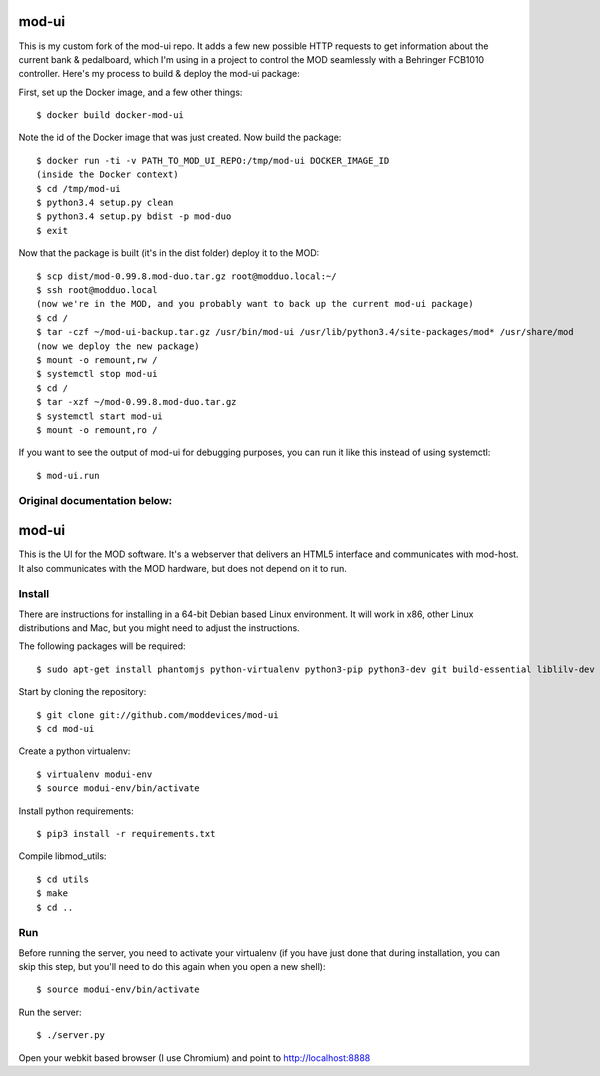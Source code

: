 mod-ui
======

This is my custom fork of the mod-ui repo. It adds a few new possible HTTP requests to get information
about the current bank & pedalboard, which I'm using in a project to control the MOD seamlessly with a
Behringer FCB1010 controller. Here's my process to build & deploy the mod-ui package:

First, set up the Docker image, and a few other things::

    $ docker build docker-mod-ui

Note the id of the Docker image that was just created. Now build the package::

    $ docker run -ti -v PATH_TO_MOD_UI_REPO:/tmp/mod-ui DOCKER_IMAGE_ID
    (inside the Docker context)
    $ cd /tmp/mod-ui
    $ python3.4 setup.py clean
    $ python3.4 setup.py bdist -p mod-duo
    $ exit

Now that the package is built (it's in the dist folder) deploy it to the MOD::

    $ scp dist/mod-0.99.8.mod-duo.tar.gz root@modduo.local:~/
    $ ssh root@modduo.local
    (now we're in the MOD, and you probably want to back up the current mod-ui package)
    $ cd /
    $ tar -czf ~/mod-ui-backup.tar.gz /usr/bin/mod-ui /usr/lib/python3.4/site-packages/mod* /usr/share/mod
    (now we deploy the new package)
    $ mount -o remount,rw /
    $ systemctl stop mod-ui
    $ cd /
    $ tar -xzf ~/mod-0.99.8.mod-duo.tar.gz
    $ systemctl start mod-ui
    $ mount -o remount,ro /

If you want to see the output of mod-ui for debugging purposes, you can run it like this instead of using systemctl::

    $ mod-ui.run

Original documentation below:
-----------------------------

mod-ui
======

This is the UI for the MOD software. It's a webserver that delivers an HTML5 interface and communicates with mod-host.
It also communicates with the MOD hardware, but does not depend on it to run.

Install
-------

There are instructions for installing in a 64-bit Debian based Linux environment.
It will work in x86, other Linux distributions and Mac, but you might need to adjust the instructions.

The following packages will be required::

    $ sudo apt-get install phantomjs python-virtualenv python3-pip python3-dev git build-essential liblilv-dev

Start by cloning the repository::

    $ git clone git://github.com/moddevices/mod-ui
    $ cd mod-ui

Create a python virtualenv::

    $ virtualenv modui-env
    $ source modui-env/bin/activate

Install python requirements::

    $ pip3 install -r requirements.txt

Compile libmod_utils::

    $ cd utils
    $ make
    $ cd ..

Run
---

Before running the server, you need to activate your virtualenv
(if you have just done that during installation, you can skip this step, but you'll need to do this again when you open a new shell)::

    $ source modui-env/bin/activate

Run the server::

    $ ./server.py

Open your webkit based browser (I use Chromium) and point to http://localhost:8888
